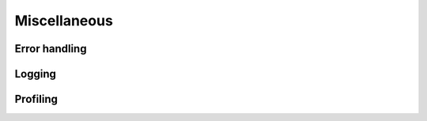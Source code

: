 Miscellaneous
=============

Error handling
--------------

.. doxygenfunction:: featomic_last_error

.. doxygentypedef:: featomic_status_t

.. doxygendefine:: FEATOMIC_SUCCESS

.. doxygendefine:: FEATOMIC_INVALID_PARAMETER_ERROR

.. doxygendefine:: FEATOMIC_JSON_ERROR

.. doxygendefine:: FEATOMIC_UTF8_ERROR

.. doxygendefine:: FEATOMIC_CHEMFILES_ERROR

.. doxygendefine:: FEATOMIC_SYSTEM_ERROR

.. doxygendefine:: FEATOMIC_INTERNAL_ERROR

.. _c-api-logging:

Logging
-------

.. doxygenfunction:: featomic_set_logging_callback

.. doxygentypedef:: featomic_logging_callback_t

.. doxygendefine:: FEATOMIC_LOG_LEVEL_ERROR

.. doxygendefine:: FEATOMIC_LOG_LEVEL_WARN

.. doxygendefine:: FEATOMIC_LOG_LEVEL_INFO

.. doxygendefine:: FEATOMIC_LOG_LEVEL_DEBUG

.. doxygendefine:: FEATOMIC_LOG_LEVEL_TRACE

Profiling
---------

.. doxygenfunction:: featomic_profiling_enable

.. doxygenfunction:: featomic_profiling_clear

.. doxygenfunction:: featomic_profiling_get
